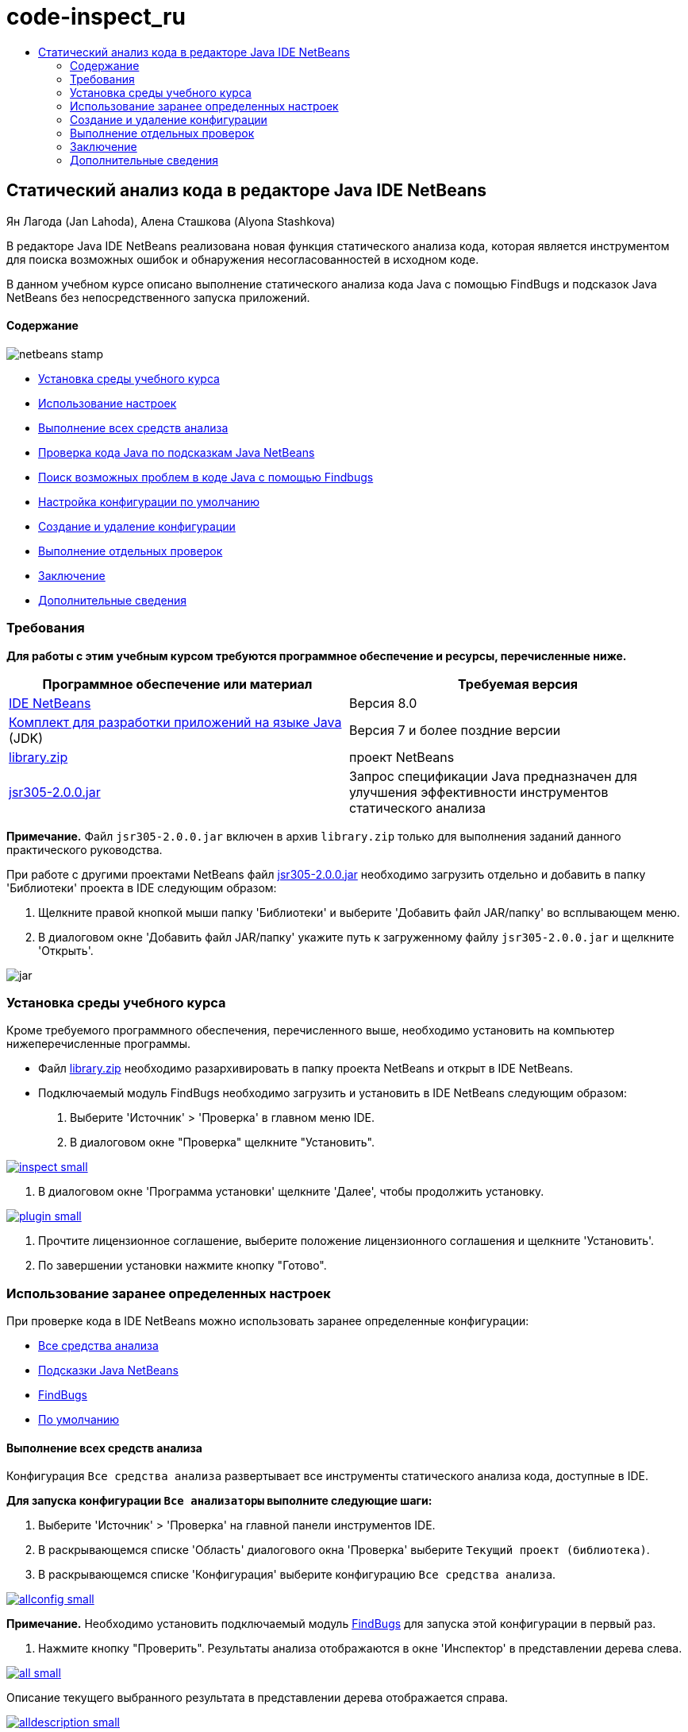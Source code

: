// 
//     Licensed to the Apache Software Foundation (ASF) under one
//     or more contributor license agreements.  See the NOTICE file
//     distributed with this work for additional information
//     regarding copyright ownership.  The ASF licenses this file
//     to you under the Apache License, Version 2.0 (the
//     "License"); you may not use this file except in compliance
//     with the License.  You may obtain a copy of the License at
// 
//       http://www.apache.org/licenses/LICENSE-2.0
// 
//     Unless required by applicable law or agreed to in writing,
//     software distributed under the License is distributed on an
//     "AS IS" BASIS, WITHOUT WARRANTIES OR CONDITIONS OF ANY
//     KIND, either express or implied.  See the License for the
//     specific language governing permissions and limitations
//     under the License.
//

= code-inspect_ru
:jbake-type: page
:jbake-tags: old-site, needs-review
:jbake-status: published
:keywords: Apache NetBeans  code-inspect_ru
:description: Apache NetBeans  code-inspect_ru
:toc: left
:toc-title:

== Статический анализ кода в редакторе Java IDE NetBeans

Ян Лагода (Jan Lahoda), Алена Сташкова (Alyona Stashkova)

В редакторе Java IDE NetBeans реализована новая функция статического анализа кода, которая является инструментом для поиска возможных ошибок и обнаружения несогласованностей в исходном коде.

В данном учебном курсе описано выполнение статического анализа кода Java с помощью FindBugs и подсказок Java NetBeans без непосредственного запуска приложений.

==== Содержание

image:netbeans-stamp.png[title="Содержимое этой страницы применимо к IDE NetBeans 8.0"]

* link:#setup[Установка среды учебного курса]
* link:#config[Использование настроек]
* link:#all[Выполнение всех средств анализа]
* link:#hints[Проверка кода Java по подсказкам Java NetBeans]
* link:#fb[Поиск возможных проблем в коде Java с помощью Findbugs]
* link:#default[Настройка конфигурации по умолчанию]
* link:#create[Создание и удаление конфигурации]
* link:#inspect[Выполнение отдельных проверок]
* link:#summary[Заключение]
* link:#seealso[Дополнительные сведения]

=== Требования

*Для работы с этим учебным курсом требуются программное обеспечение и ресурсы, перечисленные ниже.*

|===
|Программное обеспечение или материал |Требуемая версия 

|link:http://netbeans.org/downloads/index.html[IDE NetBeans] |Версия 8.0 

|link:http://www.oracle.com/technetwork/java/javase/downloads/index.html[Комплект для разработки приложений на языке Java] (JDK) |Версия 7 и более поздние версии 

|link:https://netbeans.org/projects/samples/downloads/download/Samples/Java/library.zip[library.zip] |проект NetBeans 

|link:http://repo1.maven.org/maven2/com/google/code/findbugs/jsr305/2.0.0/jsr305-2.0.0.jar[jsr305-2.0.0.jar] |Запрос спецификации Java предназначен для улучшения эффективности инструментов статического анализа 
|===

*Примечание.* Файл `jsr305-2.0.0.jar` включен в архив `library.zip` только для выполнения заданий данного практического руководства.

При работе с другими проектами NetBeans файл link:http://repo1.maven.org/maven2/com/google/code/findbugs/jsr305/2.0.0/jsr305-2.0.0.jar[jsr305-2.0.0.jar] необходимо загрузить отдельно и добавить в папку 'Библиотеки' проекта в IDE следующим образом:

1. Щелкните правой кнопкой мыши папку 'Библиотеки' и выберите 'Добавить файл JAR/папку' во всплывающем меню.
2. В диалоговом окне 'Добавить файл JAR/папку' укажите путь к загруженному файлу `jsr305-2.0.0.jar` и щелкните 'Открыть'.

image:jar.png[]

=== Установка среды учебного курса

Кроме требуемого программного обеспечения, перечисленного выше, необходимо установить на компьютер нижеперечисленные программы.

* Файл link:https://netbeans.org/projects/samples/downloads/download/Samples/Java/library.zip[library.zip] необходимо разархивировать в папку проекта NetBeans и открыт в IDE NetBeans.
* Подключаемый модуль FindBugs необходимо загрузить и установить в IDE NetBeans следующим образом:
1. Выберите 'Источник' > 'Проверка' в главном меню IDE.
2. В диалоговом окне "Проверка" щелкните "Установить".

link:inspect.png[image:inspect-small.png[]]

3. В диалоговом окне 'Программа установки' щелкните 'Далее', чтобы продолжить установку.

link:plugin.png[image:plugin-small.png[]]

4. Прочтите лицензионное соглашение, выберите положение лицензионного соглашения и щелкните 'Установить'.
5. По завершении установки нажмите кнопку "Готово".

=== Использование заранее определенных настроек

При проверке кода в IDE NetBeans можно использовать заранее определенные конфигурации:

* link:#all[Все средства анализа]
* link:#hints[Подсказки Java NetBeans]
* link:#fb[FindBugs]
* link:#default[По умолчанию]

==== Выполнение всех средств анализа

Конфигурация `Все средства анализа` развертывает все инструменты статического анализа кода, доступные в IDE.

*Для запуска конфигурации `Все анализаторы` выполните следующие шаги:*

1. Выберите 'Источник' > 'Проверка' на главной панели инструментов IDE.
2. В раскрывающемся списке 'Область' диалогового окна 'Проверка' выберите `Текущий проект (библиотека)`.
3. В раскрывающемся списке 'Конфигурация' выберите конфигурацию `Все средства анализа`.

link:allconfig.png[image:allconfig-small.png[]]

*Примечание.* Необходимо установить подключаемый модуль link:#plugin[FindBugs] для запуска этой конфигурации в первый раз.

4. Нажмите кнопку "Проверить".
Результаты анализа отображаются в окне 'Инспектор' в представлении дерева слева.

link:all.png[image:all-small.png[]]

Описание текущего выбранного результата в представлении дерева отображается справа.

link:alldescription.png[image:alldescription-small.png[]]

*Примечание.* Если вы хотите оставить некоторую часть кода, которая описана в отчете как содержащая ошибки без изменений, IDE позволяет подавить предупреждения для этого кода, чтобы оставить его без изменений. Можно дважды щелкнуть предупреждение в представлении дереве в окне 'Инспектор', чтобы перейти в редактор исходного кода. Нажмите Alt-Enter, нажмите на черную стрелку, указывающую вправо в конце отображаемой подсказки и выберите `SuppressWarning - _(имя предупреждения)_`.

link:suppress.png[image:suppress-small.png[]]

==== Проверка кода Java по подсказкам Java NetBeans

Конфигурация `Подсказки Java NetBeans`, доступная в IDE, позволяет проверить, удовлетворены ли заранее определенные правила стандартов написания кода рассматриваемым исходным кодом. Другими словами, он применяет набор подсказок Java NetBeans (также называется проверками кода) к исходным файлам Java.

*Для запуска конфигурации `Подсказки Java NetBeans` выполните следующие шаги:*

1. Выберите 'Источник' > 'Проверка' на главной панели инструментов IDE.
2. В раскрывающемся списке 'Область' диалогового окна 'Проверка' выберите `Открыть проект` (если имеется только одна `библиотека` проект будет открыт в среде IDE) or `Текущий проект (библиотека)`.

*Примечание.* Можно определить область (файлы. пакеты или проекты) для конфигурации `Подсказки Java NetBeans`.

3. Выберите переключатель 'Конфигурация' и выберите `Подсказки Java NetBeans` в раскрывающемся списке.

link:hints.png[image:hints-small.png[]]

4. Нажмите кнопку "Проверить".
В среде IDE отображается представление дерева с результатами анализа с конфигурацией `Подсказки Java NetBeans` в окне 'Инспектор'.

image:hintsconfig.png[]

5. В окне 'Инспектор' нажмите кнопку link:#categorize[Категоризировать] на панели инструментов слева для просмотра проблем, сгруппированных в категории.

image:catview.png[]

В следующей таблице перечислены команды, доступные в окне 'Инспектор'.
|===

|Значок |Имя |Функция 

|image:refreshbutton.png[] |*Обновить* |Отображается обновленный список результатов статического анализа. 

|image:upbutton.png[] |*Предыдущая проблема* |Отображается предыдущая проблема в списке результатов статического анализа. 

|image:downbutton.png[] |*Следующая проблема* |Отображается следующая проблема в списке результатов статического анализа. 

|image:categorizebutton.png[] |*Категоризировать* |Переключение свернутого представления проблем, обнаруженных в файле, проекте или пакета или категоризированного представления всех обнаруженных проблем. 
|===

==== Поиск возможных проблем в коде Java с помощью Findbugs

Конфигурация `FindBugs`, доступная в IDE, позволяет найти широкий диапазон возможных проблем в коде. Он вызывает популярный инструмент FindBugs для работы с открытым исходным кодом для анализа кода Java. Создается отчет об ошибках, и он отображается в окне реорганизации в IDE NetBeans, в котором разделяются по категориям все обнаруженные проблемы, и обеспечивается возможность навигации напрямую от ошибок в отчете к подозрительному коду. Также можно прочитать описание ошибок в смежном окне или просмотреть его на странице link:http://findbugs.sourceforge.net/bugDescriptions.html[Описание ошибок FindBugs] спомощью указателя в верхней части левого фрейма.

*Примечание.* Необходимо установить подключаемый модуль link:#plugin[FindBugs] для запуска этой конфигурации в первый раз.

*Для определения возможных ошибок в коде Java с помощью конфигурации `FindBugs` выполните следующие шаги:*

1. Откройте проект `library` в IDE NetBeans и выберите 'Исходный код' > 'Проверка' в главном меню.
2. В раскрывающемся списке 'Область' диалогового окна 'Проверка' выберите `Текущий проект (библиотека)`.

*Примечание.* Можно проверить файлы, пакеты или проекты с помощью конфигурации `FindBugs`.

3. В диалоговом окне 'Проверка' выберите конфигурацию `FindBugs`.

link:fb.png[image:fb-small.png[]]

4. Щелкните кнопку 'Инспектор' для запуска статического анализа кода.
Результат статического анализа кода отображается в окне 'Инспектор' ниже редактора исходного кода.
Описание выбранной проблемы отображается в фрейме справа.

link:inspector.png[image:inspector-small.png[]]

5. В качестве альтернативы нажмите кнопку link:#categorize[Категоризировать] на панели инструментов слева для просмотра проблем, сгруппированных в категории.

image:fbcat.png[]

*Примечания*

* Если дважды щелкнуть проблему в развернутом списке, в IDE отображается указанная в отчете проблема в редакторе исходного кода.
Нажмите Alt-Enter для просмотра описания проблемы в исходном коде.

link:source-editor.png[image:source-editor-small.png[]]

* Возможные проблемы выделены в коде значком восклицательного знака (image:exclamation.png[]) на левой границе редактора исходного кода.

*Для включения FindBugs в редакторе Java выполните следующие шаги:*

1. Выберите 'Сервис' > 'Параметры' на главной панели инструментов IDE.
2. Перейдите на вкладку 'Редактор' и выберите 'Подсказки'.
3. Выберите `FindBugs` в раскрывающемся списке 'Язык'.

link:fb-editor.png[image:fb-editor-small.png[]]

4. Выберите 'Выполнить FindBugs' в параметре 'Редактор'.
5. Нажмите кнопку "ОК".
Если сейчас нажать Alt-Enter в исходном коде, где сообщается о проблеме, и щелкнуть черную стрелку в конце отображаемой подсказки, в IDE показываются некоторые варианты исправления возможных проблем.

link:fbenabled.png[image:fbenabled-small.png[]]

==== Настройка конфигурации по умолчанию

Во время работы над кодом может потребоваться настроить заранее определенную конфигурацию, которая включает в себя собственные подсказки Java NetBeans или ошибки FindBugs.

*Для персонализации заранее настроенной конфигурации `По умолчанию` в соответствии с требованиями, выполните следующие шаги:*

1. Выберите 'Источник' > 'Проверка' на главной панели инструментов IDE.
2. В диалоговом окне 'Проверка' выберите переключатель 'Конфигурация' и выберите конфигурация `по умолчанию`.
3. Нажмите Управлять.
IDE отображает диалоговое окно 'Конфигурации'.

image:configurations-db.png[]

4. Убедитесь, что в раскрывающемся списке 'Конфигурация' выбрано `По умолчанию` .
5. В раскрывающемся списке 'Средство анализа' выберите средство анализа `Соответствие профилей JRE 8`, `Подсказки Netbeans Java` или `FindBugs`.
6. В зависимости от выбранного средства анализа в предыдущем шаге выберите профиль, проверки или ошибки, которые необходимо включить в конфигурацию `по умолчанию`.

link:select-inspections.png[image:select-inspections-small.png[]]

7. Нажмите ОК, чтобы сохранить конфигурацию `По умолчанию`.

=== Создание и удаление конфигурации

Пользователи могут создавать и удалять свои собственные конфигурации, которые будут использоваться в статическом анализе кода Java.

*Для создания конфигурации выполните следующие шаги:*

1. Выберите 'Источник' > 'Проверка' на главной панели инструментов IDE.
2. В диалоговом окне 'Проверка' выберите переключатель 'Конфигурация' и выберите конфигурация `по умолчанию`.
3. Нажмите Управлять.
4. В диалоговом окне 'Конфигурация' щелкните черную стрелку в конце раскрывающегося списка 'Конфигурация' и выберите 'Создать'.

image:newconfig.png[]

Создается конфигурация `newConfig` и добавляется в раскрывающийся список 'Конфигурации'.

image:newconfig-created.png[]

5. В раскрывающемся списке 'Средство анализа' выберите `Соответствие профилей JRE 8`, `Подсказки Netbeans Java` или `FindBugs`.
6. Укажите профиль, проверки или ошибки для включения в вашу конфигурацию.
7. Нажмите ОК, чтобы сохранить правки и закрыть диалоговое окно 'Конфигурацию'.
Созданная конфигурация `newConfig` доступна в раскрывающемся списке 'Конфигурация' в диалоговом окне 'Инспектор'.

link:newconfig-inspect.png[image:newconfig-inspect-small.png[]]

*Примечание.* Чтобы переименовать конфигурацию, выберите конфигурацию `newConfig` в раскрывающемся списке 'Конфигурация', щелкните черную стрелку в конце раскрывающегося списка 'Конфигурация' и выберите 'Переименовать'. Введите новое имя (например, `renamedConfig`) и нажмите клавишу Enter, чтобы сохранить правки.

image:renamedconfig.png[]

*Для удаления конфигурации выполните следующие шаги:*

1. Выберите 'Источник' > 'Проверка' на главной панели инструментов IDE.
2. В диалоговом окне 'Проверка' нажмите переключатель 'Конфигурация' и выберите конфигурацию для удаления (в этом примере `renamedConfig`).
3. Нажмите Управлять.
4. В диалоговом окне 'Конфигурации' щелкните черную стрелку в конце раскрывающегося списка 'Конфигурация' и выберите 'Удалить'.

image:delete.png[]

5. В диалоговом окне 'Удалить конфигурацию' щелкните 'Да', чтобы подствердить удаление конфигурации.

image:delete-confirm.png[]

Конфигурация `renamedConfig` удалена из списка 'Конфигурации'.

*Примечание.* Lля получения информации о том, как создать модуль NetBeans, который предоставляет одну или несколько подсказок Java NetBeans см. link:http://platform.netbeans.org/tutorials/nbm-java-hint.html[Учебный курс по модулю подсказок Java NetBeans].

=== Выполнение отдельных проверок

Исходный код можно проверить на наличие определенной проблемы в с помощью функции статического анализа в IDE NetBeans.

*Для выявления конкретного несоответствия или проблемы в исходном коде Java при выполнении одной проверки, выполните следующие шаги:*

1. Выберите 'Источник' > 'Проверка' в главном меню IDE.
2. В раскрывающемся списке 'Область' диалогового окна 'Проверка' укажите файл, пакет или проект(-ы), которые требуется проверить.
3. Выберите 'Отдельная проверка' и выполните одно из следующих действий:
* В раскрывающемся списке 'Отдельная проверка' с помощью прокрутки перейдите и выделите _одну_ подсказку Java NetBeans или проблему FindBugs, которые будут использоваться при анализе исходного кода.

link:single-inspection.png[image:single-inspection-small.png[]]

* Щелкните 'Обзор', чтобы открыть диалоговое окно 'Конфигурации', и в раскрывающемся списке 'Средство анализа' укажите средство анализа, выберите профиль (для средства анализа Соответствие профиля JRE 8), _одну_ проверку (для средства анализа NetBeans Java Hints) и _одну_ ошибку (для средства анализа NetBeans Java Hints), которая будет использоваться в анализе исходного кода. Нажмите кнопку 'ОК', чтобы закрыть диалоговое окно 'Конфигурации'.

link:hint-inspection.png[image:hint-inspection-small.png[]]

4. В диалоговом окне 'Проверка' щелкните 'Проверка', чтобы выполнить анализ исходного кода.
После завершения операции 'Проверка', подсказки, которые могут быть применены к коду или проблемам, которые были найдены, отображаются в окне 'Инспектор' ниже редактора исходного кода.

=== Заключение

В этом учебном курсе описываются наиболее распространенные варианты использования функции статического анализа кода в IDE NetBeans. Обратите внимание, что с помощью функции статического анализа кода можно также выполнять пользовательскую реорганизацию в контексте проекта или применять специальные настройки реорганизации к нескольким проектам, открытым в IDE, и т. п.

link:#top[В начало]

link:/about/contact_form.html?to=3&subject=Feedback:%20Static%20Code%20Analysis%20in%20NetBeans%20IDE[Отправить отзыв по этому учебному курсу]


=== Дополнительные сведения

Связанные материалы можно найти в следующих документах:

* link:code-inspect-screencast.html[Видеообзор функции статического анализа кода в IDE NetBeans]
* link:http://wiki.netbeans.org/Java_Hints[Полный список подсказок Java NetBeans]
* link:http://wiki.netbeans.org/JavaDeclarativeHintsDescriptionSketch[Описание декларативных подсказок Java NetBeans]
* link:http://platform.netbeans.org/tutorials/nbm-java-hint.html[Учебный курс по модулям подсказок Java NetBeans]
* link:http://www.oracle.com/pls/topic/lookup?ctx=nb8000&id=NBDAG613[Использование подсказок при анализе и рефакторинге исходного кода] в разделе _Разработка приложений с помощью NetBeans IDE_

link:#top[В начало]


NOTE: This document was automatically converted to the AsciiDoc format on 2018-03-13, and needs to be reviewed.
